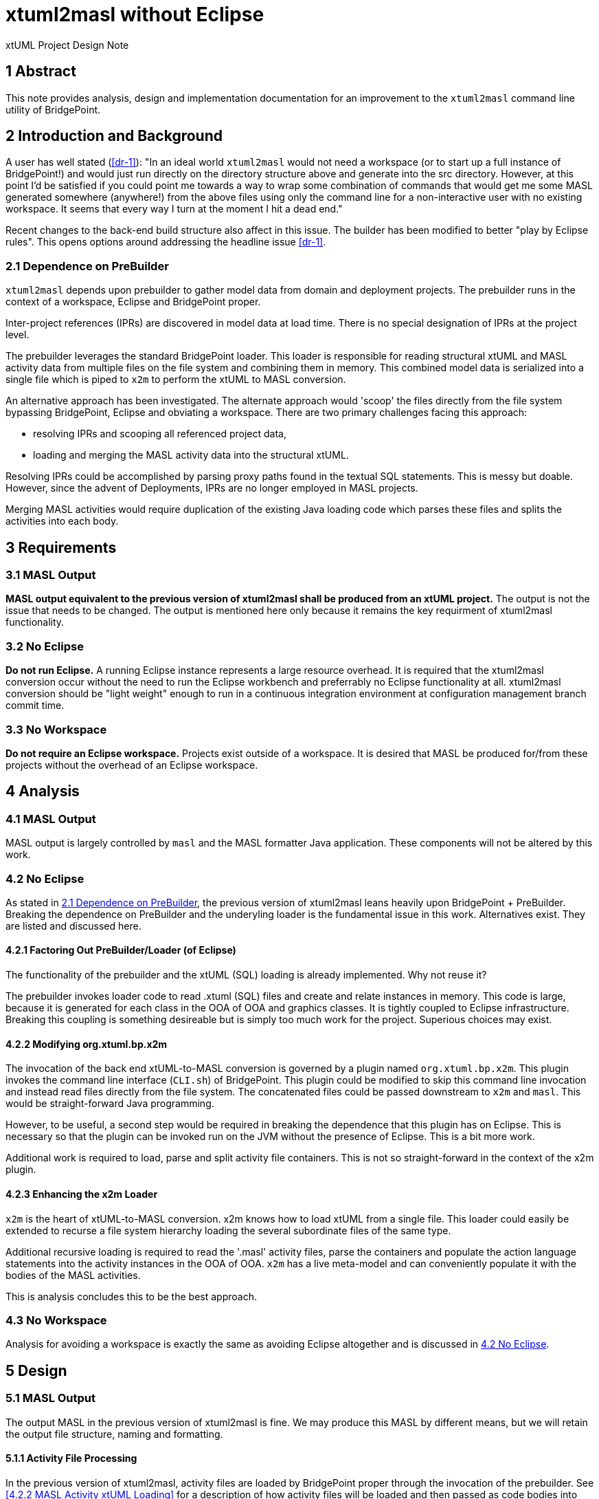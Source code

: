 = xtuml2masl without Eclipse

xtUML Project Design Note

== 1 Abstract

This note provides analysis, design and implementation documentation for
an improvement to the `xtuml2masl` command line utility of BridgePoint.

== 2 Introduction and Background

A user has well stated (<<dr-1>>):  "In an ideal world `xtuml2masl` would
not need a workspace (or to start up a full instance of BridgePoint!) and
would just run directly on the directory structure above and generate into
the src directory. However, at this point I'd be satisfied if you could
point me towards a way to wrap some combination of commands that would get
me some MASL generated somewhere (anywhere!) from the above files using
only the command line for a non-interactive user with no existing
workspace. It seems that every way I turn at the moment I hit a dead end."

Recent changes to the back-end build structure also affect in this issue.
The builder has been modified to better "play by Eclipse rules".
This opens options around addressing the headline issue <<dr-1>>.

=== 2.1 Dependence on PreBuilder

`xtuml2masl` depends upon prebuilder to gather model data from domain and
deployment projects.  The prebuilder runs in the context of a workspace,
Eclipse and BridgePoint proper.

Inter-project references (IPRs) are discovered in model data at load time.
There is no special designation of IPRs at the project level.

The prebuilder leverages the standard BridgePoint loader.  This loader
is responsible for reading structural xtUML and MASL activity data from
multiple files on the file system and combining them in memory.  This
combined model data is serialized into a single file which is piped to
`x2m` to perform the xtUML to MASL conversion.

An alternative approach has been investigated. The alternate approach
would 'scoop' the files directly from the file system bypassing BridgePoint,
Eclipse and obviating a workspace.  There are two primary challenges facing
this approach:

- resolving IPRs and scooping all referenced project data,
- loading and merging the MASL activity data into the structural xtUML.

Resolving IPRs could be accomplished by parsing proxy paths found in
the textual SQL statements.  This is messy but doable.  However, since
the advent of Deployments, IPRs are no longer employed in MASL projects.

Merging MASL activities would require duplication of the existing Java
loading code which parses these files and splits the activities into
each body.

== 3 Requirements

=== 3.1 MASL Output
*MASL output equivalent to the previous version of xtuml2masl shall be
produced from an xtUML project.*  The output is not the issue that needs
to be changed.  The output is mentioned here only because it remains
the key requirment of xtuml2masl functionality.

=== 3.2 No Eclipse
*Do not run Eclipse.*  A running Eclipse instance represents a large resource
overhead.  It is required that the xtuml2masl conversion occur without the
need to run the Eclipse workbench and preferrably no Eclipse functionality
at all.  xtuml2masl conversion should be "light weight" enough to run in a
continuous integration environment at configuration management branch commit
time.

=== 3.3 No Workspace
*Do not require an Eclipse workspace.*  Projects exist outside of a workspace.
It is desired that MASL be produced for/from these projects without the
overhead of an Eclipse workspace.

== 4 Analysis

=== 4.1 MASL Output
MASL output is largely controlled by `masl` and the MASL formatter Java
application.  These components will not be altered by this work.

=== 4.2 No Eclipse
As stated in <<2.1 Dependence on PreBuilder>>, the previous version of
xtuml2masl leans heavily upon BridgePoint + PreBuilder.  Breaking the
dependence on PreBuilder and the underyling loader is the fundamental
issue in this work.  Alternatives exist.  They are listed and discussed
here.

==== 4.2.1 Factoring Out PreBuilder/Loader (of Eclipse)
The functionality of the prebuilder and the xtUML (SQL) loading is already
implemented.  Why not reuse it?

The prebuilder invokes loader code to read .xtuml (SQL) files and create
and relate instances in memory.  This code is large, because it is generated
for each class in the OOA of OOA and graphics classes.  It is tightly
coupled to Eclipse infrastructure.  Breaking this coupling is something
desireable but is simply too much work for the project.  Superious choices
may exist.

==== 4.2.2 Modifying org.xtuml.bp.x2m
The invocation of the back end xtUML-to-MASL conversion is governed by a
plugin named `org.xtuml.bp.x2m`.  This plugin invokes the command line
interface (`CLI.sh`) of BridgePoint.  This plugin could be modified to
skip this command line invocation and instead read files directly from
the file system.  The concatenated files could be passed downstream to
`x2m` and `masl`.  This would be straight-forward Java programming.

However, to be useful, a second step would be required in breaking the
dependence that this plugin has on Eclipse.  This is necessary so that
the plugin can be invoked run on the JVM without the presence of Eclipse.
This is a bit more work.

Additional work is required to load, parse and split activity file
containers.  This is not so straight-forward in the context of the x2m
plugin.

==== 4.2.3 Enhancing the x2m Loader
`x2m` is the heart of xtUML-to-MASL conversion.  x2m knows how to load
xtUML from a single file.  This loader could easily be extended to recurse
a file system hierarchy loading the several subordinate files of the same
type.

Additional recursive loading is required to read the '.masl' activity
files, parse the containers and populate the action language statements
into the activity instances in the OOA of OOA.  `x2m` has a live meta-model
and can conveniently populate it with the bodies of the MASL activities.

This is analysis concludes this to be the best approach.

=== 4.3 No Workspace
Analysis for avoiding a workspace is exactly the same as avoiding Eclipse
altogether and is discussed in <<4.2 No Eclipse>>.

== 5 Design

=== 5.1 MASL Output
The output MASL in the previous version of xtuml2masl is fine.  We may
produce this MASL by different means, but we will retain the output file
structure, naming and formatting.

==== 5.1.1 Activity File Processing
In the previous version of xtuml2masl, activity files are loaded by
BridgePoint proper through the invocation of the prebuilder.  See
<<4.2.2 MASL Activity xtUML Loading>> for a description of how activity
files will be loaded and then passed as code bodies into `masl` as before.

=== 5.2 No Eclipse
The previous version of xtuml2masl depends upon the BridgePoint 'PreBuilder'.
The PreBuilder loads the xtUML (SQL) files for a project, parses OAL (if
requested), resolves IPRs and serializes to a single file.

==== 5.2.1 Structural xtUML Loading
The MC-3020 xtUML loader is enhanced to recursively navigate down through
a file system directory hierarchy reading all '.xtuml' files.

==== 5.2.2 MASL Activity Loading
The MC-3020 xtUML loader is enhanced to recursively navigate down through
a file system directory hierarchy reading all '.masl' files.  The MASL
activity statements will be parsed out and stored in the Action_Semantics
fields of S_SYNC, SM_ACT, O_TFR and the SPR_* action bodies.

=== 5.3 No Workspace
As stated in <<4.2 No Eclipse>>, the previous version of xtuml2masl depends
upon BridgePoint proper and specifically the prebuilder.  With a dependence
on prebuilder removed, the need for a workspace is also removed.

== 6 Design Comments

N/A

== 7 User Documentation

=== 7.1 `xtuml2masl` man page
The "man page" -looking document prescribes a WORKSPACE environment
variable.  This is no longer necessary.

== 8 Unit Test

=== 8.1 GPS Watch Build
Run a build from within the BridgePoint GUI to ensure changes have not
compromised the existing flow.

. Run BridgePoint.
. Create a new workspace.
. Import the GPS Watch (MASL) example project.
. Build it.
. *results:* See a clean build.

=== 8.2 'calculator' Command Line
Run the new command line `xtuml2masl` and see it run successfully without
using Eclipse or a workspace.

. In a bash shell on Linux, navigate to (xtuml/)git/models/masl/calculator.
. Invoke (install/)BridgePoint/tools/mc/bin/xtuml2masl -d ALU -o /tmp/ALU
. *results:* See correct MASL in /tmp/ALU.
. *results:* Note that Eclipse was never invoked.

=== 8.3 Server MASL Round Trip
Run MASL Round Trip on a build server and see a clean report.

== 9 Document References

1. [[dr-1]] https://support.onefact.net/issues/9893[9893 - xtuml2masl without eclipse]

---

This work is licensed under the Creative Commons CC0 License

---
